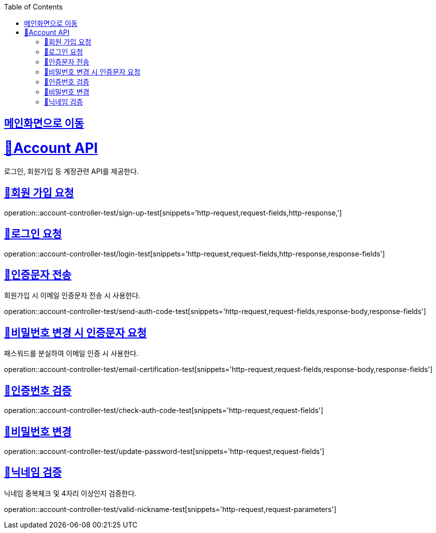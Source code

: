 :doctype: book
:icons: font
:source-highlighter: highlightjs
:toc: left
:toclevels: 2
:sectlinks:

== link:index.html[메인화면으로 이동]

= 🧿Account API
로그인, 회원가입 등 계정관련 API를 제공한다.

== 📌회원 가입 요청
operation::account-controller-test/sign-up-test[snippets='http-request,request-fields,http-response,']

== 📌로그인 요청
operation::account-controller-test/login-test[snippets='http-request,request-fields,http-response,response-fields']

== 📌인증문자 전송
회원가입 시 이메일 인증문자 전송 시 사용한다.

operation::account-controller-test/send-auth-code-test[snippets='http-request,request-fields,response-body,response-fields']

== 📌비밀번호 변경 시 인증문자 요청
패스워드를 분실하여 이메일 인증 시 사용한다.

operation::account-controller-test/email-certification-test[snippets='http-request,request-fields,response-body,response-fields']

== 📌인증번호 검증
operation::account-controller-test/check-auth-code-test[snippets='http-request,request-fields']

== 📌비밀번호 변경
operation::account-controller-test/update-password-test[snippets='http-request,request-fields']

== 📌닉네임 검증
닉네임 중복체크 및 4자리 이상인지 검증한다.

operation::account-controller-test/valid-nickname-test[snippets='http-request,request-parameters']